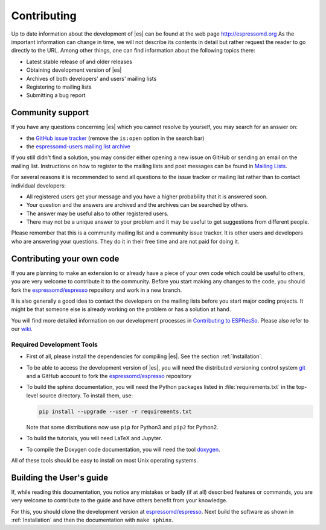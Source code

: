 .. _Contributing:

Contributing
============

Up to date information about the development of |es| can be found at the web
page http://espressomd.org As the important information can change in
time, we will not describe its contents in detail but rather request the
reader to go directly to the URL. Among other things, one can find
information about the following topics there:

-  Latest stable release of and older releases

-  Obtaining development version of |es|

-  Archives of both developers' and users' mailing lists

-  Registering to mailing lists

-  Submitting a bug report

.. _Community support:

Community support
-----------------

If you have any questions concerning |es| which you cannot resolve by
yourself, you may search for an answer on:

-  the `GitHub issue tracker <https://github.com/espressomd/espresso/issues>`_
   (remove the ``is:open`` option in the search bar)
-  the `espressomd-users mailing list archive
   <http://lists.nongnu.org/archive/html/espressomd-users/>`_

If you still didn't find a solution, you may consider either opening a new issue
on GitHub or sending an email on the mailing list. Instructions on how to
register to the mailing lists and post messages can be found in `Mailing Lists
<http://espressomd.org/wordpress/community-and-support/mailing-lists/>`_.

For several reasons it is recommended to send all questions to the issue
tracker or mailing list rather than to contact individual developers:

-  All registered users get your message and you have a higher
   probability that it is answered soon.
-  Your question and the answers are archived and the archives can be
   searched by others.
-  The answer may be useful also to other registered users.
-  There may not be a unique answer to your problem and it may be useful
   to get suggestions from different people.

Please remember that this is a community mailing list and a community issue
tracker. It is other users and developers who are answering your questions.
They do it in their free time and are not paid for doing it.

.. _Contributing your own code:

Contributing your own code
--------------------------

If you are planning to make an extension to or already have a piece of
your own code which could be useful to others, you are very welcome to
contribute it to the community. Before you start making any changes to
the code, you should fork the `espressomd/espresso
<https://github.com/espressomd/espresso>`_ repository and work in a new branch.

It is also generally a good idea to contact the developers on the mailing lists
before you start major coding projects. It might be that someone else is already
working on the problem or has a solution at hand.

You will find more detailed information on our development processes in
`Contributing to ESPResSo
<https://github.com/espressomd/espresso/blob/python/CONTRIBUTING.md>`_.
Please also refer to our `wiki <https://github.com/espressomd/espresso/wiki>`_.

.. _Required Development Tools:

Required Development Tools
^^^^^^^^^^^^^^^^^^^^^^^^^^

-  First of all, please install the dependencies for compiling |es|.
   See the section :ref:`Installation`.

-  To be able to access the development version of |es|, you will need the
   distributed versioning control system git_ and a GitHub account to fork the
   `espressomd/espresso <https://github.com/espressomd/espresso>`_ repository

-  To build the sphinx documentation, you will need the Python packages listed
   in :file:`requirements.txt` in the top-level source directory. To install
   them, use:

   .. code-block:: bash

      pip install --upgrade --user -r requirements.txt

   Note that some distributions now use ``pip`` for Python3 and ``pip2`` for
   Python2.

-  To build the tutorials, you will need LaTeX and Jupyter.

-  To compile the Doxygen code documentation, you will need the tool doxygen_.

All of these tools should be easy to install on most Unix operating systems.

.. _Building the User's guide:

Building the User's guide
-------------------------

If, while reading this documentation, you notice any mistakes or badly (if
at all) described features or commands, you are very welcome to
contribute to the guide and have others benefit from your knowledge.

For this, you should clone the development version at `espressomd/espresso
<https://github.com/espressomd/espresso>`_. Next build the software as shown
in :ref:`Installation` and then the documentation with ``make sphinx``.


.. _git: http://git-scm.com/

.. _doxygen: http://www.doxygen.org/
